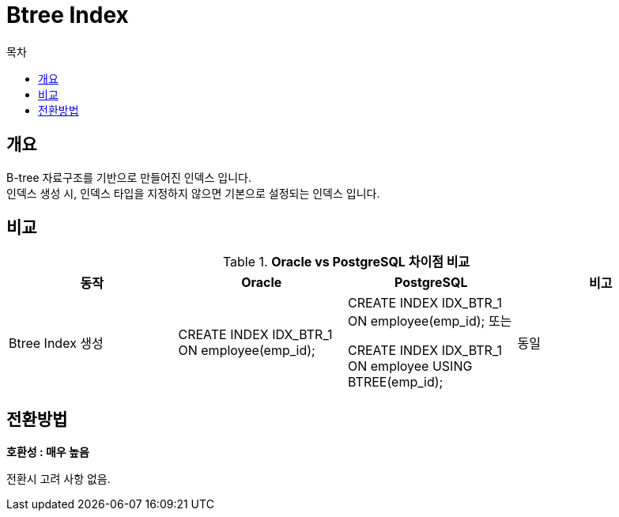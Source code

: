 = Btree Index
:toc:
:toc-title: 목차

== 개요
B-tree 자료구조를 기반으로 만들어진 인덱스 입니다. + 
인덱스 생성 시, 인덱스 타입을 지정하지 않으면 기본으로 설정되는 인덱스 입니다. + 

== 비교
[width 500, options=header, cols="4*^"]
.*Oracle vs PostgreSQL 차이점 비교*
|====
|동작
|Oracle
|PostgreSQL
|비고

|Btree Index 생성
|CREATE INDEX IDX_BTR_1 ON employee(emp_id);
|CREATE INDEX IDX_BTR_1 ON employee(emp_id);
또는

CREATE INDEX IDX_BTR_1 ON employee USING BTREE(emp_id);
|동일

|====

== 전환방법

*호환성 : 매우 높음* + 

전환시 고려 사항 없음.
